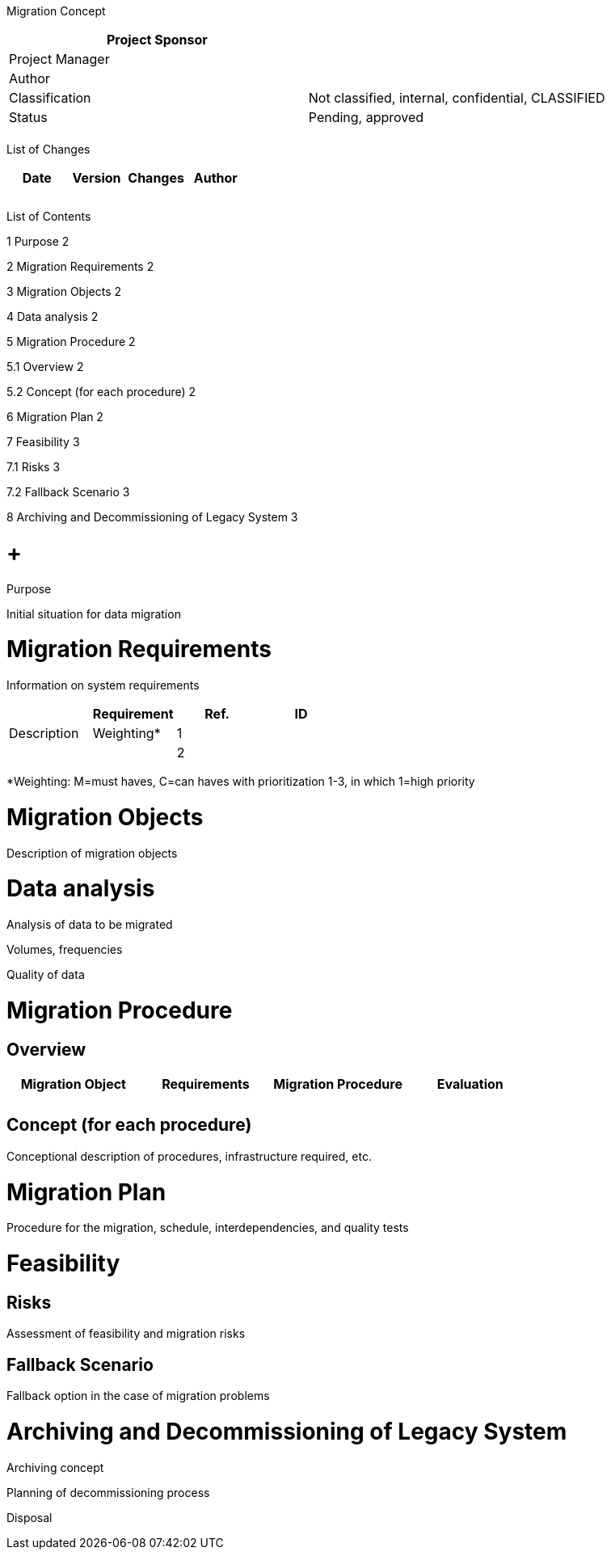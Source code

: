Migration Concept

[cols=",",options="header",]
|==================================================================
|Project Sponsor |
|Project Manager |
|Author |
|Classification |Not classified, internal, confidential, CLASSIFIED
|Status |Pending, approved
| |
|==================================================================

List of Changes

[cols=",,,",options="header",]
|==============================
|Date |Version |Changes |Author
| | | |
| | | |
| | | |
|==============================

List of Contents

1 Purpose 2

2 Migration Requirements 2

3 Migration Objects 2

4 Data analysis 2

5 Migration Procedure 2

5.1 Overview 2

5.2 Concept (for each procedure) 2

6 Migration Plan 2

7 Feasibility 3

7.1 Risks 3

7.2 Fallback Scenario 3

8 Archiving and Decommissioning of Legacy System 3

[[purpose]]
=  +
Purpose

Initial situation for data migration

[[migration-requirements]]
= Migration Requirements

Information on system requirements

[cols=",,,",options="header",]
|=================================
| |Requirement
|Ref. |ID |Description |Weighting*
|1 | | |
|2 | | |
|=================================

*Weighting: M=must haves, C=can haves with prioritization 1-3, in which 1=high priority

[[migration-objects]]
= Migration Objects

Description of migration objects

[[data-analysis]]
= Data analysis

Analysis of data to be migrated

Volumes, frequencies

Quality of data

[[migration-procedure]]
= Migration Procedure

[[overview]]
== Overview

[cols=",,,",options="header",]
|===============================================================
|Migration Object |Requirements |Migration Procedure |Evaluation
| | | |
| | | |
|===============================================================

[[concept-for-each-procedure]]
== Concept (for each procedure)

Conceptional description of procedures, infrastructure required, etc.

[[migration-plan]]
= Migration Plan

Procedure for the migration, schedule, interdependencies, and quality tests

[[feasibility]]
= Feasibility

[[risks]]
== Risks

Assessment of feasibility and migration risks

[[fallback-scenario]]
== Fallback Scenario

Fallback option in the case of migration problems

[[archiving-and-decommissioning-of-legacy-system]]
= Archiving and Decommissioning of Legacy System

Archiving concept

Planning of decommissioning process

Disposal
